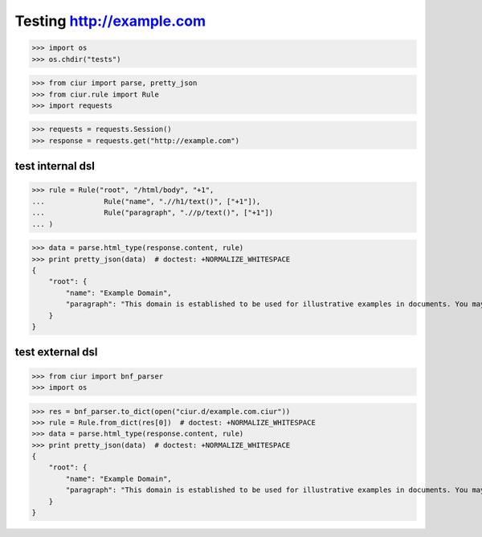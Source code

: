 Testing http://example.com
==========================
>>> import os
>>> os.chdir("tests")

>>> from ciur import parse, pretty_json
>>> from ciur.rule import Rule
>>> import requests

>>> requests = requests.Session()
>>> response = requests.get("http://example.com")

test internal dsl
-----------------

>>> rule = Rule("root", "/html/body", "+1",
...              Rule("name", ".//h1/text()", ["+1"]),
...              Rule("paragraph", ".//p/text()", ["+1"])
... )

>>> data = parse.html_type(response.content, rule)
>>> print pretty_json(data)  # doctest: +NORMALIZE_WHITESPACE
{
    "root": {
        "name": "Example Domain",
        "paragraph": "This domain is established to be used for illustrative examples in documents. You may use this\n    domain in examples without prior coordination or asking for permission."
    }
}

test external dsl
-----------------

>>> from ciur import bnf_parser
>>> import os

>>> res = bnf_parser.to_dict(open("ciur.d/example.com.ciur"))
>>> rule = Rule.from_dict(res[0])  # doctest: +NORMALIZE_WHITESPACE
>>> data = parse.html_type(response.content, rule)
>>> print pretty_json(data)  # doctest: +NORMALIZE_WHITESPACE
{
    "root": {
        "name": "Example Domain",
        "paragraph": "This domain is established to be used for illustrative examples in documents. You may use this\n    domain in examples without prior coordination or asking for permission."
    }
}
